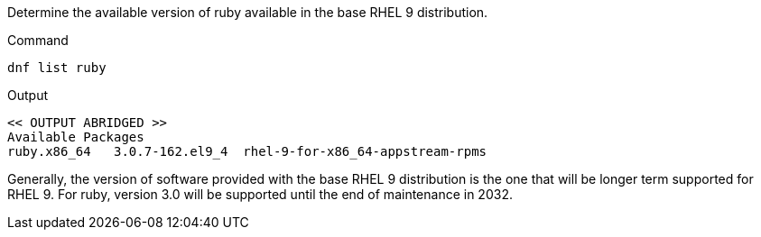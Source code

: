 Determine the available version of ruby available in the base RHEL 9
distribution.

.Command
[source,bash,subs="+macros,+attributes",role=execute]
----
dnf list ruby
----

.Output
[source,text]
----
<< OUTPUT ABRIDGED >>
Available Packages
ruby.x86_64   3.0.7-162.el9_4  rhel-9-for-x86_64-appstream-rpms
----

Generally, the version of software provided with the base RHEL 9
distribution is the one that will be longer term supported for RHEL 9.
For ruby, version 3.0 will be supported until the end of maintenance in
2032.
